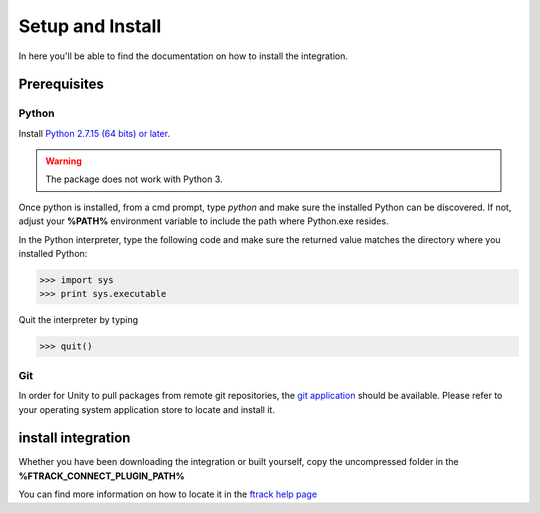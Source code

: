 ..
    :copyright: Copyright (c) 2019 ftrack

.. _install:


Setup and Install 
=================

In here you'll be able to find the documentation on how to install the integration.

Prerequisites
-------------

Python
......

Install `Python 2.7.15 (64 bits) or later <https://www.python.org/downloads/release/python-2716/>`_.

.. warning::
    The package does not work with Python 3.

Once python is installed, from a cmd prompt, type `python` and make sure the installed Python can be
discovered. If not, adjust your **%PATH%** environment variable to include the path
where Python.exe resides.

In the Python interpreter, type the following code and make sure the returned value matches the directory where you installed Python:

.. code::

    >>> import sys
    >>> print sys.executable

Quit the interpreter by typing

.. code::

    >>> quit()

Git
...

In order for Unity to pull packages from remote git repositories, the `git application <https://git-scm.com/download/win>`_ should be 
available. Please refer to your operating system application store to locate and install it.


install integration
-------------------

Whether you have been downloading the integration or built yourself, 
copy the uncompressed folder in the **%FTRACK_CONNECT_PLUGIN_PATH%**

You can find more information on how to locate it in the `ftrack help page <https://help.ftrack.com/connect/getting-started-with-connect/installing-and-using-connect>`_
